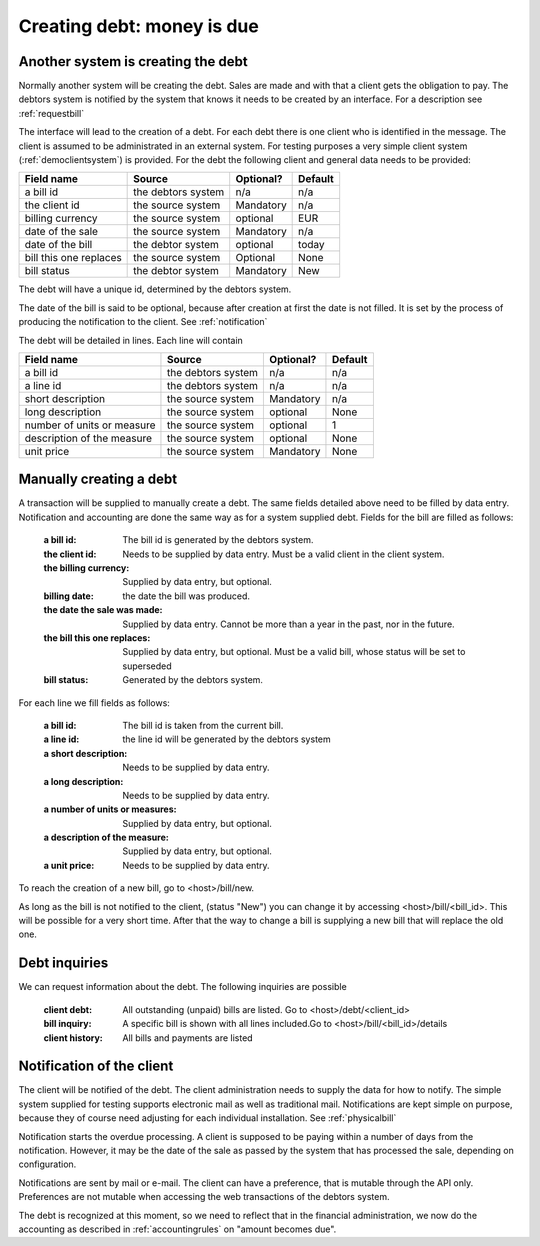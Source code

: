 Creating debt: money is due
===========================

Another system is creating the debt
-----------------------------------

Normally another system will be creating the debt. Sales are made and with that a client gets the obligation to pay. The debtors system is notified by the system that knows it needs to be created by an interface. For a description see :ref:`requestbill`

The interface will lead to the creation of a debt. For each debt there is one client who is identified in the message. The client is assumed to be administrated in an external system. For testing purposes a very simple client system (:ref:`democlientsystem`) is provided. For the debt the following client and general data needs to be provided:

+------------------------+--------------------+-----------+----------+
| Field name             |Source              | Optional? | Default  |
+========================+====================+===========+==========+
| a bill id              | the debtors system | n/a       | n/a      |              
+------------------------+--------------------+-----------+----------+
| the client id          | the source system  | Mandatory | n/a      |
+------------------------+--------------------+-----------+----------+
| billing currency       | the source system  | optional  | EUR      |
+------------------------+--------------------+-----------+----------+
| date of the sale       | the source system  | Mandatory | n/a      |
+------------------------+--------------------+-----------+----------+
| date of the bill       | the debtor system  | optional  | today    |
+------------------------+--------------------+-----------+----------+
| bill this one replaces | the source system  | Optional  | None     |
+------------------------+--------------------+-----------+----------+
| bill status            | the debtor system  | Mandatory | New      |
+------------------------+--------------------+-----------+----------+

The debt will have a unique id, determined by the debtors system.

The date of the bill is said to be optional, because after creation at first the date is not filled. It is set by the process of producing the notification to the client. See :ref:`notification`

The debt will be detailed in lines. Each line will contain 

+------------------------+--------------------+-----------+----------+
| Field name             |Source              | Optional? | Default  |
+========================+====================+===========+==========+
| a bill id              | the debtors system | n/a       | n/a      |              
+------------------------+--------------------+-----------+----------+
| a line id              | the debtors system | n/a       | n/a      |              
+------------------------+--------------------+-----------+----------+
| short description      | the source system  | Mandatory | n/a      |
+------------------------+--------------------+-----------+----------+
| long description       | the source system  | optional  | None     |
+------------------------+--------------------+-----------+----------+
| number of units or     | the source system  | optional  | 1        |
| measure                |                    |           |          | 
+------------------------+--------------------+-----------+----------+
| description of the     | the source system  | optional  | None     |
| measure                |                    |           |          | 
+------------------------+--------------------+-----------+----------+
| unit price             | the source system  | Mandatory | None     |
+------------------------+--------------------+-----------+----------+

Manually creating a debt
------------------------

A transaction will be supplied to manually create a debt. The same fields detailed above need to be filled by data entry. Notification and accounting are done the same way as for a system supplied debt. Fields for the bill are filled as follows:

    :a bill id: The bill id is generated by the debtors system.
    :the client id: Needs to be supplied by data entry. Must be a valid client in the client system.
    :the billing currency: Supplied by data entry, but optional.
    :billing date: the date the bill was produced.
    :the date the sale was made: Supplied by data entry. Cannot be more than a year in the past, nor in the future.
    :the bill this one replaces: Supplied by data entry, but optional. Must be a valid bill, whose status will be set to superseded
    :bill status: Generated by the debtors system.

For each line we fill fields as follows:

    :a bill id: The bill id is taken from the current bill.
    :a line id: the line id will be generated by the debtors system
    :a short description: Needs to be supplied by data entry.
    :a long description: Needs to be supplied by data entry.
    :a number of units or measures: Supplied by data entry, but optional.
    :a description of the measure: Supplied by data entry, but optional.
    :a unit price: Needs to be supplied by data entry.

To reach the creation of a new bill, go to <host>/bill/new.

As long as the bill is not notified to the client, (status "New") you can change it by accessing <host>/bill/<bill_id>. This will be possible for a very short time. After that the way to change a bill is supplying a new bill that will replace the old one.

Debt inquiries
--------------

We can request information about the debt. The following inquiries are possible

    :client debt: All outstanding (unpaid) bills are listed. Go to <host>/debt/<client_id>
    :bill inquiry: A specific bill is shown with all lines included.Go to <host>/bill/<bill_id>/details
    :client history: All bills and payments are listed


.. _notification:

Notification of the client
--------------------------------

The client will be notified of the debt. The client administration needs to supply the data for how to notify. The simple system supplied for testing supports electronic mail as well as traditional mail. Notifications are kept simple on purpose, because they of course need adjusting for each individual installation. See :ref:`physicalbill`

Notification starts the overdue processing. A client is supposed to be paying within a number of days from the notification. However, it may be the date of the sale as passed by the system that has processed the sale, depending on configuration.

Notifications are sent by mail or e-mail. The client can have a preference, that is mutable through the API only. Preferences are not mutable when accessing the web transactions of the debtors system. 

The debt is recognized at this moment, so we need to reflect that in the financial administration, we now do the accounting as described in :ref:`accountingrules` on "amount becomes due".
